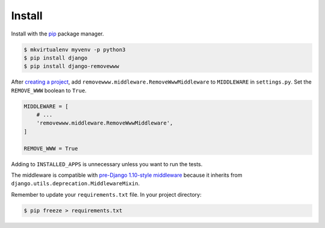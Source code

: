 .. _install:

Install
*******

Install with the `pip <https://pip.pypa.io/en/stable/>`_ package manager.

.. code-block:: bash

   $ mkvirtualenv myvenv -p python3
   $ pip install django
   $ pip install django-removewww

After `creating a project <https://docs.djangoproject.com/en/1.11/intro/tutorial01/>`_, add ``removewww.middleware.RemoveWwwMiddleware`` to ``MIDDLEWARE`` in ``settings.py``. Set the ``REMOVE_WWW`` boolean to ``True``.

.. code-block:: python

   MIDDLEWARE = [
       # ...
       'removewww.middleware.RemoveWwwMiddleware',
   ]

   REMOVE_WWW = True

Adding to ``INSTALLED_APPS`` is unnecessary unless you want to run the tests.

The middleware is compatible with `pre-Django 1.10-style middleware <https://docs.djangoproject.com/en/1.10/topics/http/middleware/#upgrading-pre-django-1-10-style-middleware>`_ because it inherits from ``django.utils.deprecation.MiddlewareMixin``.

Remember to update your ``requirements.txt`` file. In your project directory:

.. code-block:: bash

   $ pip freeze > requirements.txt

